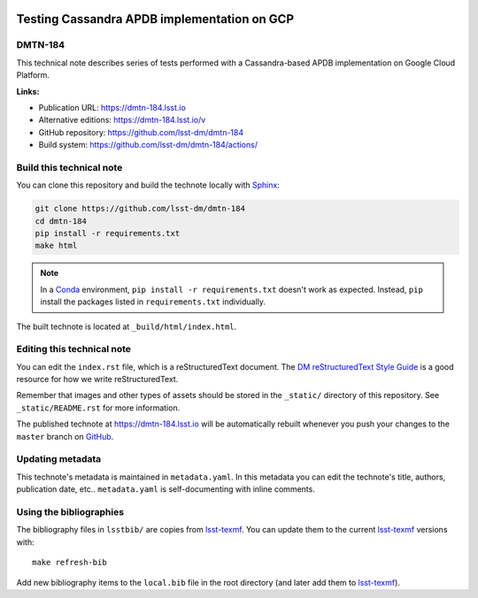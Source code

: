 .. image:: https://img.shields.io/badge/dmtn--184-lsst.io-brightgreen.svg
   :target: https://dmtn-184.lsst.io
.. image:: https://github.com/lsst-dm/dmtn-184/workflows/CI/badge.svg
   :target: https://github.com/lsst-dm/dmtn-184/actions/
..
  Uncomment this section and modify the DOI strings to include a Zenodo DOI badge in the README
  .. image:: https://zenodo.org/badge/doi/10.5281/zenodo.#####.svg
     :target: http://dx.doi.org/10.5281/zenodo.#####

############################################
Testing Cassandra APDB implementation on GCP
############################################

DMTN-184
========

This technical note describes series of tests performed with a Cassandra-based APDB implementation on Google Cloud Platform. 

**Links:**

- Publication URL: https://dmtn-184.lsst.io
- Alternative editions: https://dmtn-184.lsst.io/v
- GitHub repository: https://github.com/lsst-dm/dmtn-184
- Build system: https://github.com/lsst-dm/dmtn-184/actions/


Build this technical note
=========================

You can clone this repository and build the technote locally with `Sphinx`_:

.. code-block:: bash

   git clone https://github.com/lsst-dm/dmtn-184
   cd dmtn-184
   pip install -r requirements.txt
   make html

.. note::

   In a Conda_ environment, ``pip install -r requirements.txt`` doesn't work as expected.
   Instead, ``pip`` install the packages listed in ``requirements.txt`` individually.

The built technote is located at ``_build/html/index.html``.

Editing this technical note
===========================

You can edit the ``index.rst`` file, which is a reStructuredText document.
The `DM reStructuredText Style Guide`_ is a good resource for how we write reStructuredText.

Remember that images and other types of assets should be stored in the ``_static/`` directory of this repository.
See ``_static/README.rst`` for more information.

The published technote at https://dmtn-184.lsst.io will be automatically rebuilt whenever you push your changes to the ``master`` branch on `GitHub <https://github.com/lsst-dm/dmtn-184>`_.

Updating metadata
=================

This technote's metadata is maintained in ``metadata.yaml``.
In this metadata you can edit the technote's title, authors, publication date, etc..
``metadata.yaml`` is self-documenting with inline comments.

Using the bibliographies
========================

The bibliography files in ``lsstbib/`` are copies from `lsst-texmf`_.
You can update them to the current `lsst-texmf`_ versions with::

   make refresh-bib

Add new bibliography items to the ``local.bib`` file in the root directory (and later add them to `lsst-texmf`_).

.. _Sphinx: http://sphinx-doc.org
.. _DM reStructuredText Style Guide: https://developer.lsst.io/restructuredtext/style.html
.. _this repo: ./index.rst
.. _Conda: http://conda.pydata.org/docs/
.. _lsst-texmf: https://lsst-texmf.lsst.io
